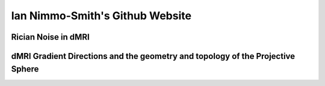 ================================
Ian Nimmo-Smith's Github Website
================================

Rician Noise in dMRI
--------------------


dMRI Gradient Directions and the geometry and topology of the Projective Sphere
-------------------------------------------------------------------------------
